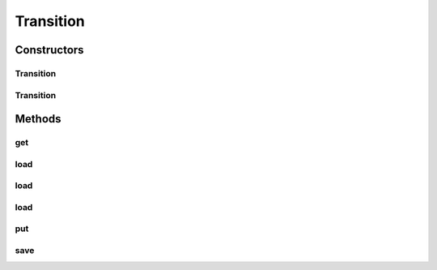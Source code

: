 .. java:import:: java.util.zip GZIPInputStream

.. java:import:: java.util.zip GZIPOutputStream

.. java:import:: kr.co.shineware.nlp.komoran.interfaces FileAccessible

Transition
==========

.. java:package:: kr.co.shineware.nlp.komoran.modeler.model
   :noindex:

.. java:type:: public class Transition implements FileAccessible

Constructors
------------
Transition
^^^^^^^^^^

.. java:constructor:: public Transition()
   :outertype: Transition

Transition
^^^^^^^^^^

.. java:constructor:: public Transition(int size)
   :outertype: Transition

Methods
-------
get
^^^

.. java:method:: public Double get(int prevId, int curId)
   :outertype: Transition

load
^^^^

.. java:method:: @Override public void load(String filename)
   :outertype: Transition

load
^^^^

.. java:method:: public void load(File file)
   :outertype: Transition

load
^^^^

.. java:method:: public void load(InputStream inputStream)
   :outertype: Transition

put
^^^

.. java:method:: public void put(int prevId, int curId, double transitionScore)
   :outertype: Transition

save
^^^^

.. java:method:: @Override public void save(String filename)
   :outertype: Transition

